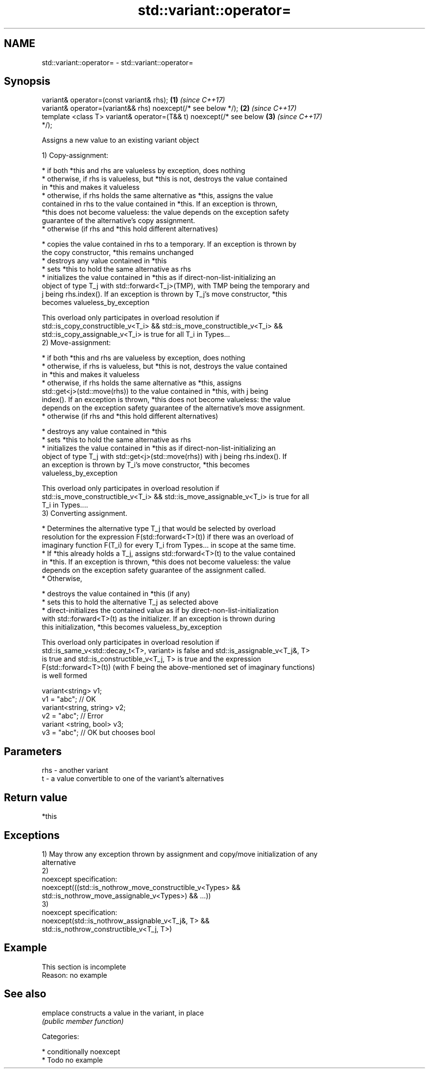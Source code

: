 .TH std::variant::operator= 3 "2017.04.02" "http://cppreference.com" "C++ Standard Libary"
.SH NAME
std::variant::operator= \- std::variant::operator=

.SH Synopsis
   variant& operator=(const variant& rhs);                            \fB(1)\fP \fI(since C++17)\fP
   variant& operator=(variant&& rhs) noexcept(/* see below */);       \fB(2)\fP \fI(since C++17)\fP
   template <class T> variant& operator=(T&& t) noexcept(/* see below \fB(3)\fP \fI(since C++17)\fP
   */);

   Assigns a new value to an existing variant object

   1) Copy-assignment:

     * if both *this and rhs are valueless by exception, does nothing
     * otherwise, if rhs is valueless, but *this is not, destroys the value contained
       in *this and makes it valueless
     * otherwise, if rhs holds the same alternative as *this, assigns the value
       contained in rhs to the value contained in *this. If an exception is thrown,
       *this does not become valueless: the value depends on the exception safety
       guarantee of the alternative's copy assignment.
     * otherwise (if rhs and *this hold different alternatives)

     * copies the value contained in rhs to a temporary. If an exception is thrown by
       the copy constructor, *this remains unchanged
     * destroys any value contained in *this
     * sets *this to hold the same alternative as rhs
     * initializes the value contained in *this as if direct-non-list-initializing an
       object of type T_j with std::forward<T_j>(TMP), with TMP being the temporary and
       j being rhs.index(). If an exception is thrown by T_j's move constructor, *this
       becomes valueless_by_exception

   This overload only participates in overload resolution if
   std::is_copy_constructible_v<T_i> && std::is_move_constructible_v<T_i> &&
   std::is_copy_assignable_v<T_i> is true for all T_i in Types...
   2) Move-assignment:

     * if both *this and rhs are valueless by exception, does nothing
     * otherwise, if rhs is valueless, but *this is not, destroys the value contained
       in *this and makes it valueless
     * otherwise, if rhs holds the same alternative as *this, assigns
       std::get<j>(std::move(rhs)) to the value contained in *this, with j being
       index(). If an exception is thrown, *this does not become valueless: the value
       depends on the exception safety guarantee of the alternative's move assignment.
     * otherwise (if rhs and *this hold different alternatives)

     * destroys any value contained in *this
     * sets *this to hold the same alternative as rhs
     * initializes the value contained in *this as if direct-non-list-initializing an
       object of type T_j with std::get<j>(std::move(rhs)) with j being rhs.index(). If
       an exception is thrown by T_i's move constructor, *this becomes
       valueless_by_exception

   This overload only participates in overload resolution if
   std::is_move_constructible_v<T_i> && std::is_move_assignable_v<T_i> is true for all
   T_i in Types....
   3) Converting assignment.

     * Determines the alternative type T_j that would be selected by overload
       resolution for the expression F(std::forward<T>(t)) if there was an overload of
       imaginary function F(T_i) for every T_i from Types... in scope at the same time.
     * If *this already holds a T_j, assigns std::forward<T>(t) to the value contained
       in *this. If an exception is thrown, *this does not become valueless: the value
       depends on the exception safety guarantee of the assignment called.
     * Otherwise,

     * destroys the value contained in *this (if any)
     * sets this to hold the alternative T_j as selected above
     * direct-initializes the contained value as if by direct-non-list-initialization
       with std::forward<T>(t) as the initializer. If an exception is thrown during
       this initialization, *this becomes valueless_by_exception

   This overload only participates in overload resolution if
   std::is_same_v<std::decay_t<T>, variant> is false and std::is_assignable_v<T_j&, T>
   is true and std::is_constructible_v<T_j, T> is true and the expression
   F(std::forward<T>(t)) (with F being the above-mentioned set of imaginary functions)
   is well formed

 variant<string> v1;
 v1 = "abc"; // OK
 variant<string, string> v2;
 v2 = "abc"; // Error
 variant <string, bool> v3;
 v3 = "abc"; // OK but chooses bool

.SH Parameters

   rhs - another variant
   t   - a value convertible to one of the variant's alternatives

.SH Return value

   *this

.SH Exceptions

   1) May throw any exception thrown by assignment and copy/move initialization of any
   alternative
   2)
   noexcept specification:  
   noexcept(((std::is_nothrow_move_constructible_v<Types> &&
   std::is_nothrow_move_assignable_v<Types>) && ...))
   3)
   noexcept specification:  
   noexcept(std::is_nothrow_assignable_v<T_j&, T> &&
   std::is_nothrow_constructible_v<T_j, T>)

.SH Example

    This section is incomplete
    Reason: no example

.SH See also

   emplace constructs a value in the variant, in place
           \fI(public member function)\fP 

   Categories:

     * conditionally noexcept
     * Todo no example
